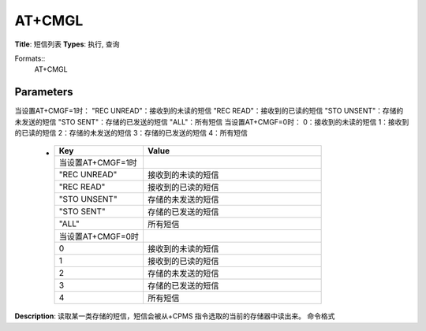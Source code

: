 
AT+CMGL
=======

**Title**: 短信列表
**Types**: 执行, 查询

Formats::
   AT+CMGL

Parameters
----------
.. list-table::
   :header-rows: 1
   :widths: 18 34 48

   * - Name
     - Description
     - Values
   * - <stat>
     - 字符串类型或者数字类型
当设置AT+CMGF=1时：
"REC UNREAD"：接收到的未读的短信
"REC READ"：接收到的已读的短信
"STO UNSENT"：存储的未发送的短信
"STO SENT"：存储的已发送的短信
"ALL"：所有短信
当设置AT+CMGF=0时：
0：接收到的未读的短信
1：接收到的已读的短信
2：存储的未发送的短信
3：存储的已发送的短信
4：所有短信
     -
       .. list-table::
          :header-rows: 1
          :widths: 20 40

          * - Key
            - Value
          * - 当设置AT+CMGF=1时
            - 
          * - "REC UNREAD"
            - 接收到的未读的短信
          * - "REC READ"
            - 接收到的已读的短信
          * - "STO UNSENT"
            - 存储的未发送的短信
          * - "STO SENT"
            - 存储的已发送的短信
          * - "ALL"
            - 所有短信
          * - 当设置AT+CMGF=0时
            - 
          * - 0
            - 接收到的未读的短信
          * - 1
            - 接收到的已读的短信
          * - 2
            - 存储的未发送的短信
          * - 3
            - 存储的已发送的短信
          * - 4
            - 所有短信

**Description**: 读取某一类存储的短信，短信会被从+CPMS 指令选取的当前的存储器中读出来。
命令格式